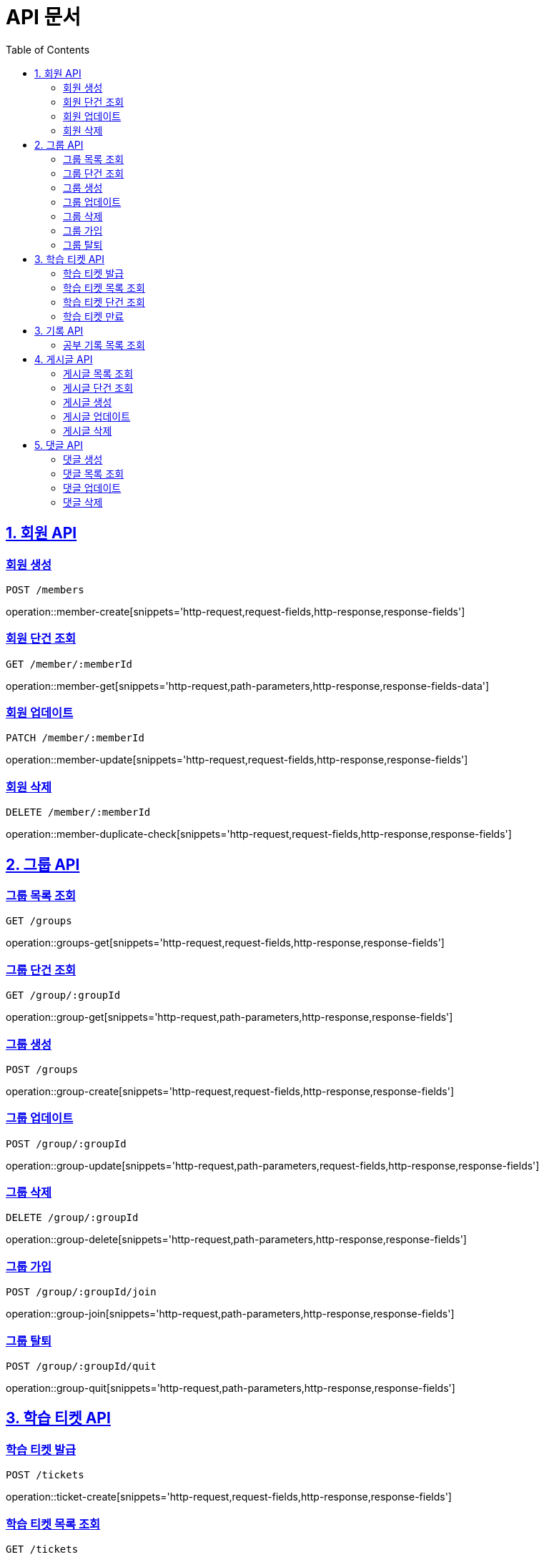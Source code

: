ifndef::snippets[]
:snippets: ./build/generated-snippets
endif::[]

= API 문서
:doctype: book
:source-highlighter: highlightjs
:toc: left
:toclevels: 2
:sectlinks:

== 1. 회원 API

=== 회원 생성
`POST /members`

operation::member-create[snippets='http-request,request-fields,http-response,response-fields']

=== 회원 단건 조회
`GET /member/:memberId`

operation::member-get[snippets='http-request,path-parameters,http-response,response-fields-data']

=== 회원 업데이트
`PATCH /member/:memberId`

operation::member-update[snippets='http-request,request-fields,http-response,response-fields']

=== 회원 삭제
`DELETE /member/:memberId`

operation::member-duplicate-check[snippets='http-request,request-fields,http-response,response-fields']

[[Group-API]]
== 2. 그룹 API

=== 그룹 목록 조회
`GET /groups`

operation::groups-get[snippets='http-request,request-fields,http-response,response-fields']

=== 그룹 단건 조회
`GET /group/:groupId`

operation::group-get[snippets='http-request,path-parameters,http-response,response-fields']

=== 그룹 생성
`POST /groups`

operation::group-create[snippets='http-request,request-fields,http-response,response-fields']

=== 그룹 업데이트
`POST /group/:groupId`

operation::group-update[snippets='http-request,path-parameters,request-fields,http-response,response-fields']

=== 그룹 삭제
`DELETE /group/:groupId`

operation::group-delete[snippets='http-request,path-parameters,http-response,response-fields']

=== 그룹 가입
`POST /group/:groupId/join`

operation::group-join[snippets='http-request,path-parameters,http-response,response-fields']

=== 그룹 탈퇴
`POST /group/:groupId/quit`

operation::group-quit[snippets='http-request,path-parameters,http-response,response-fields']

== 3. 학습 티켓 API

=== 학습 티켓 발급
`POST /tickets`

operation::ticket-create[snippets='http-request,request-fields,http-response,response-fields']

=== 학습 티켓 목록 조회
`GET /tickets`

operation::tickets-get[snippets='http-request,request-fields,http-response,response-fields-data']

=== 학습 티켓 단건 조회
`GET /ticket/:ticketId`

operation::ticket-get[snippets='http-request,path-parameters,http-response,response-fields-data']

=== 학습 티켓 만료
`PATCH /ticket/:ticketId`

operation::ticket-expire[snippets='http-request,path-parameters,http-response,response-fields']

== 3. 기록 API

=== 공부 기록 목록 조회
`GET /records`

operation::records-get[snippets='http-request,request-fields,http-response,response-fields']

== 4. 게시글 API

=== 게시글 목록 조회
`GET /posts`

operation::posts-get[snippets='http-request,request-fields,http-response,response-fields-data']

=== 게시글 단건 조회
`GET /post/:postId`

operation::post-get[snippets='http-request,path-parameters,http-response,response-fields-data']

=== 게시글 생성
`POST /posts`

operation::post-create[snippets='http-request,request-fields,http-response,response-fields']

=== 게시글 업데이트
`PATCH /post/:postId`

operation::post-update[snippets='http-request,path-parameters,request-fields,http-response,response-fields']

=== 게시글 삭제
`DELETE /post/:postId`

operation::post-delete[snippets='http-request,path-parameters,http-response,response-fields']

== 5. 댓글 API

=== 댓글 생성
`POST /comments`

operation::comment-create[snippets='http-request,request-fields,http-response,response-fields']

=== 댓글 목록 조회
`GET /comments`

operation::comments-get[snippets='http-request,request-parameters,http-response,response-fields-data']

=== 댓글 업데이트
`UPDATE /comment/:commentId`

operation::comment-update[snippets='http-request,request-fields,http-response,response-fields']

=== 댓글 삭제
`DELETE /comment/:commentId`

operation::comment-delete[snippets='http-request,path-parameters,http-response,response-fields']


